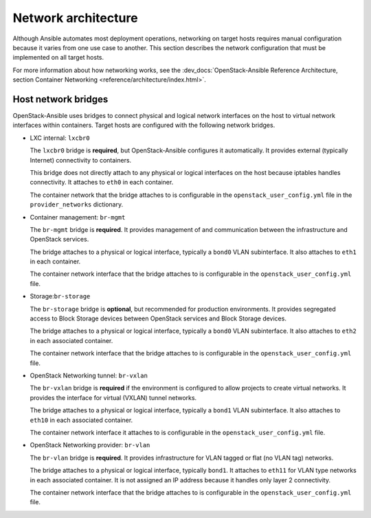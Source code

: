 .. _network-architecture:

====================
Network architecture
====================

Although Ansible automates most deployment operations, networking on target
hosts requires manual configuration because it varies from one use case to
another. This section describes the network configuration that must be
implemented on all target hosts.

For more information about how networking works, see the
:dev_docs:`OpenStack-Ansible Reference Architecture, section Container
Networking <reference/architecture/index.html>`.

Host network bridges
~~~~~~~~~~~~~~~~~~~~

OpenStack-Ansible uses bridges to connect physical and logical network
interfaces on the host to virtual network interfaces within containers.
Target hosts are configured with the following network bridges.


*  LXC internal: ``lxcbr0``

   The ``lxcbr0`` bridge is **required**, but OpenStack-Ansible configures it
   automatically. It provides external (typically Internet) connectivity to
   containers.

   This bridge does not directly attach to any physical or logical
   interfaces on the host because iptables handles connectivity. It
   attaches to ``eth0`` in each container.

   The container network that the bridge attaches to is configurable in the
   ``openstack_user_config.yml`` file in the ``provider_networks``
   dictionary.

*  Container management: ``br-mgmt``

   The ``br-mgmt`` bridge is **required**. It provides management of and
   communication between the infrastructure and OpenStack services.

   The bridge attaches to a physical or logical interface, typically a
   ``bond0`` VLAN subinterface. It also attaches to ``eth1`` in each container.

   The container network interface that the bridge attaches to is configurable
   in the ``openstack_user_config.yml`` file.

*  Storage:``br-storage``

   The ``br-storage`` bridge is **optional**, but recommended for production
   environments. It provides segregated access to Block Storage devices
   between OpenStack services and Block Storage devices.

   The bridge attaches to a physical or logical interface, typically a
   ``bond0`` VLAN subinterface. It also attaches to ``eth2`` in each
   associated container.

   The container network interface that the bridge attaches to is configurable
   in the ``openstack_user_config.yml`` file.

*  OpenStack Networking tunnel: ``br-vxlan``

   The ``br-vxlan`` bridge is **required** if the environment is configured to
   allow projects to create virtual networks. It provides the interface for
   virtual (VXLAN) tunnel networks.

   The bridge attaches to a physical or logical interface, typically a
   ``bond1`` VLAN subinterface. It also attaches to ``eth10`` in each
   associated container.

   The container network interface it attaches to is configurable in
   the ``openstack_user_config.yml`` file.

*  OpenStack Networking provider: ``br-vlan``

   The ``br-vlan`` bridge is **required**. It provides infrastructure for VLAN
   tagged or flat (no VLAN tag) networks.

   The bridge attaches to a physical or logical interface, typically ``bond1``.
   It attaches to ``eth11`` for VLAN type networks in each associated
   container. It is not assigned an IP address because it handles only
   layer 2 connectivity.

   The container network interface that the bridge attaches to is configurable
   in the ``openstack_user_config.yml`` file.

